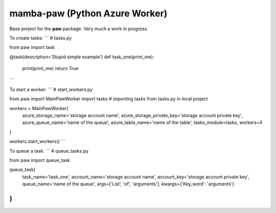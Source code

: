 mamba-paw (Python Azure Worker)
===============================

Base project for the **paw** package. Very much a work in progress.


To create tasks:
```
# tasks.py

from paw import task

@task(description='Stupid simple example')
def task_one(print_me):
    print(print_me)
    return True

```


To start a worker:
```
# start_workers.py

from paw import MainPawWorker
import tasks  # importing tasks from tasks.py in local project

workers = MainPawWorker(
    azure_storage_name='storage account name',
    azure_storage_private_key='storage account private key',
    azure_queue_name='name of the queue',
    azure_table_name='name of the table',
    tasks_module=tasks,
    workers=4
)

workers.start_workers()
```

To queue a task:
```
# queue_tasks.py

from paw import queue_task

queue_task(
    task_name='task_one',
    account_name='storage account name',
    account_key='storage account private key',
    queue_name='name of the queue',
    args=['List', 'of', 'arguments'],
    kwargs={'Key_word': 'arguments'}
)
```
